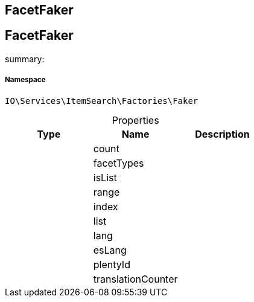 :table-caption!:
:example-caption!:
:source-highlighter: prettify
:sectids!:

== FacetFaker


[[io__facetfaker]]
== FacetFaker

summary: 




===== Namespace

`IO\Services\ItemSearch\Factories\Faker`





.Properties
|===
|Type |Name |Description

|
    |count
    |
|
    |facetTypes
    |
|
    |isList
    |
|
    |range
    |
|
    |index
    |
|
    |list
    |
|
    |lang
    |
|
    |esLang
    |
|
    |plentyId
    |
|
    |translationCounter
    |
|===

